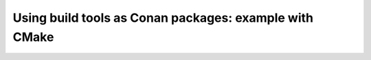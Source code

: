 .. _consuming_packages_tool_requires:

Using build tools as Conan packages: example with CMake
=======================================================

